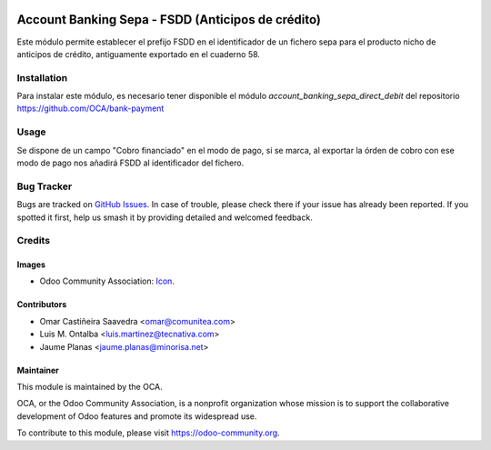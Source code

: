 .. image:: https://img.shields.io/badge/licence-AGPL--3-blue.svg
   :target: http://www.gnu.org/licenses/agpl
   :alt: License: AGPL-3

==================================================
Account Banking Sepa - FSDD (Anticipos de crédito)
==================================================

Este módulo permite establecer el prefijo FSDD en el identificador de un
fichero sepa para el producto nicho de anticipos de crédito, antiguamente
exportado en el cuaderno 58.

Installation
============

Para instalar este módulo, es necesario tener disponible el módulo
*account_banking_sepa_direct_debit* del repositorio
https://github.com/OCA/bank-payment

Usage
=====

Se dispone de un campo "Cobro financiado" en el modo de pago, si se marca,
al exportar la órden de cobro con ese modo de pago nos añadirá FSDD
al identificador del fichero.

.. image:: https://odoo-community.org/website/image/ir.attachment/5784_f2813bd/datas
   :alt: Try me on Runbot
   :target: https://runbot.odoo-community.org/runbot/189/11.0

Bug Tracker
===========

Bugs are tracked on `GitHub Issues
<https://github.com/OCA/l10n-spain/issues>`_. In case of trouble, please
check there if your issue has already been reported. If you spotted it first,
help us smash it by providing detailed and welcomed feedback.

Credits
=======

Images
------

* Odoo Community Association: `Icon <https://github.com/OCA/maintainer-tools/blob/master/template/module/static/description/icon.svg>`_.

Contributors
------------

* Omar Castiñeira Saavedra <omar@comunitea.com>
* Luis M. Ontalba <luis.martinez@tecnativa.com>
* Jaume Planas <jaume.planas@minorisa.net>

Maintainer
----------

.. image:: https://odoo-community.org/logo.png
   :alt: Odoo Community Association
   :target: https://odoo-community.org

This module is maintained by the OCA.

OCA, or the Odoo Community Association, is a nonprofit organization whose
mission is to support the collaborative development of Odoo features and
promote its widespread use.

To contribute to this module, please visit https://odoo-community.org.
